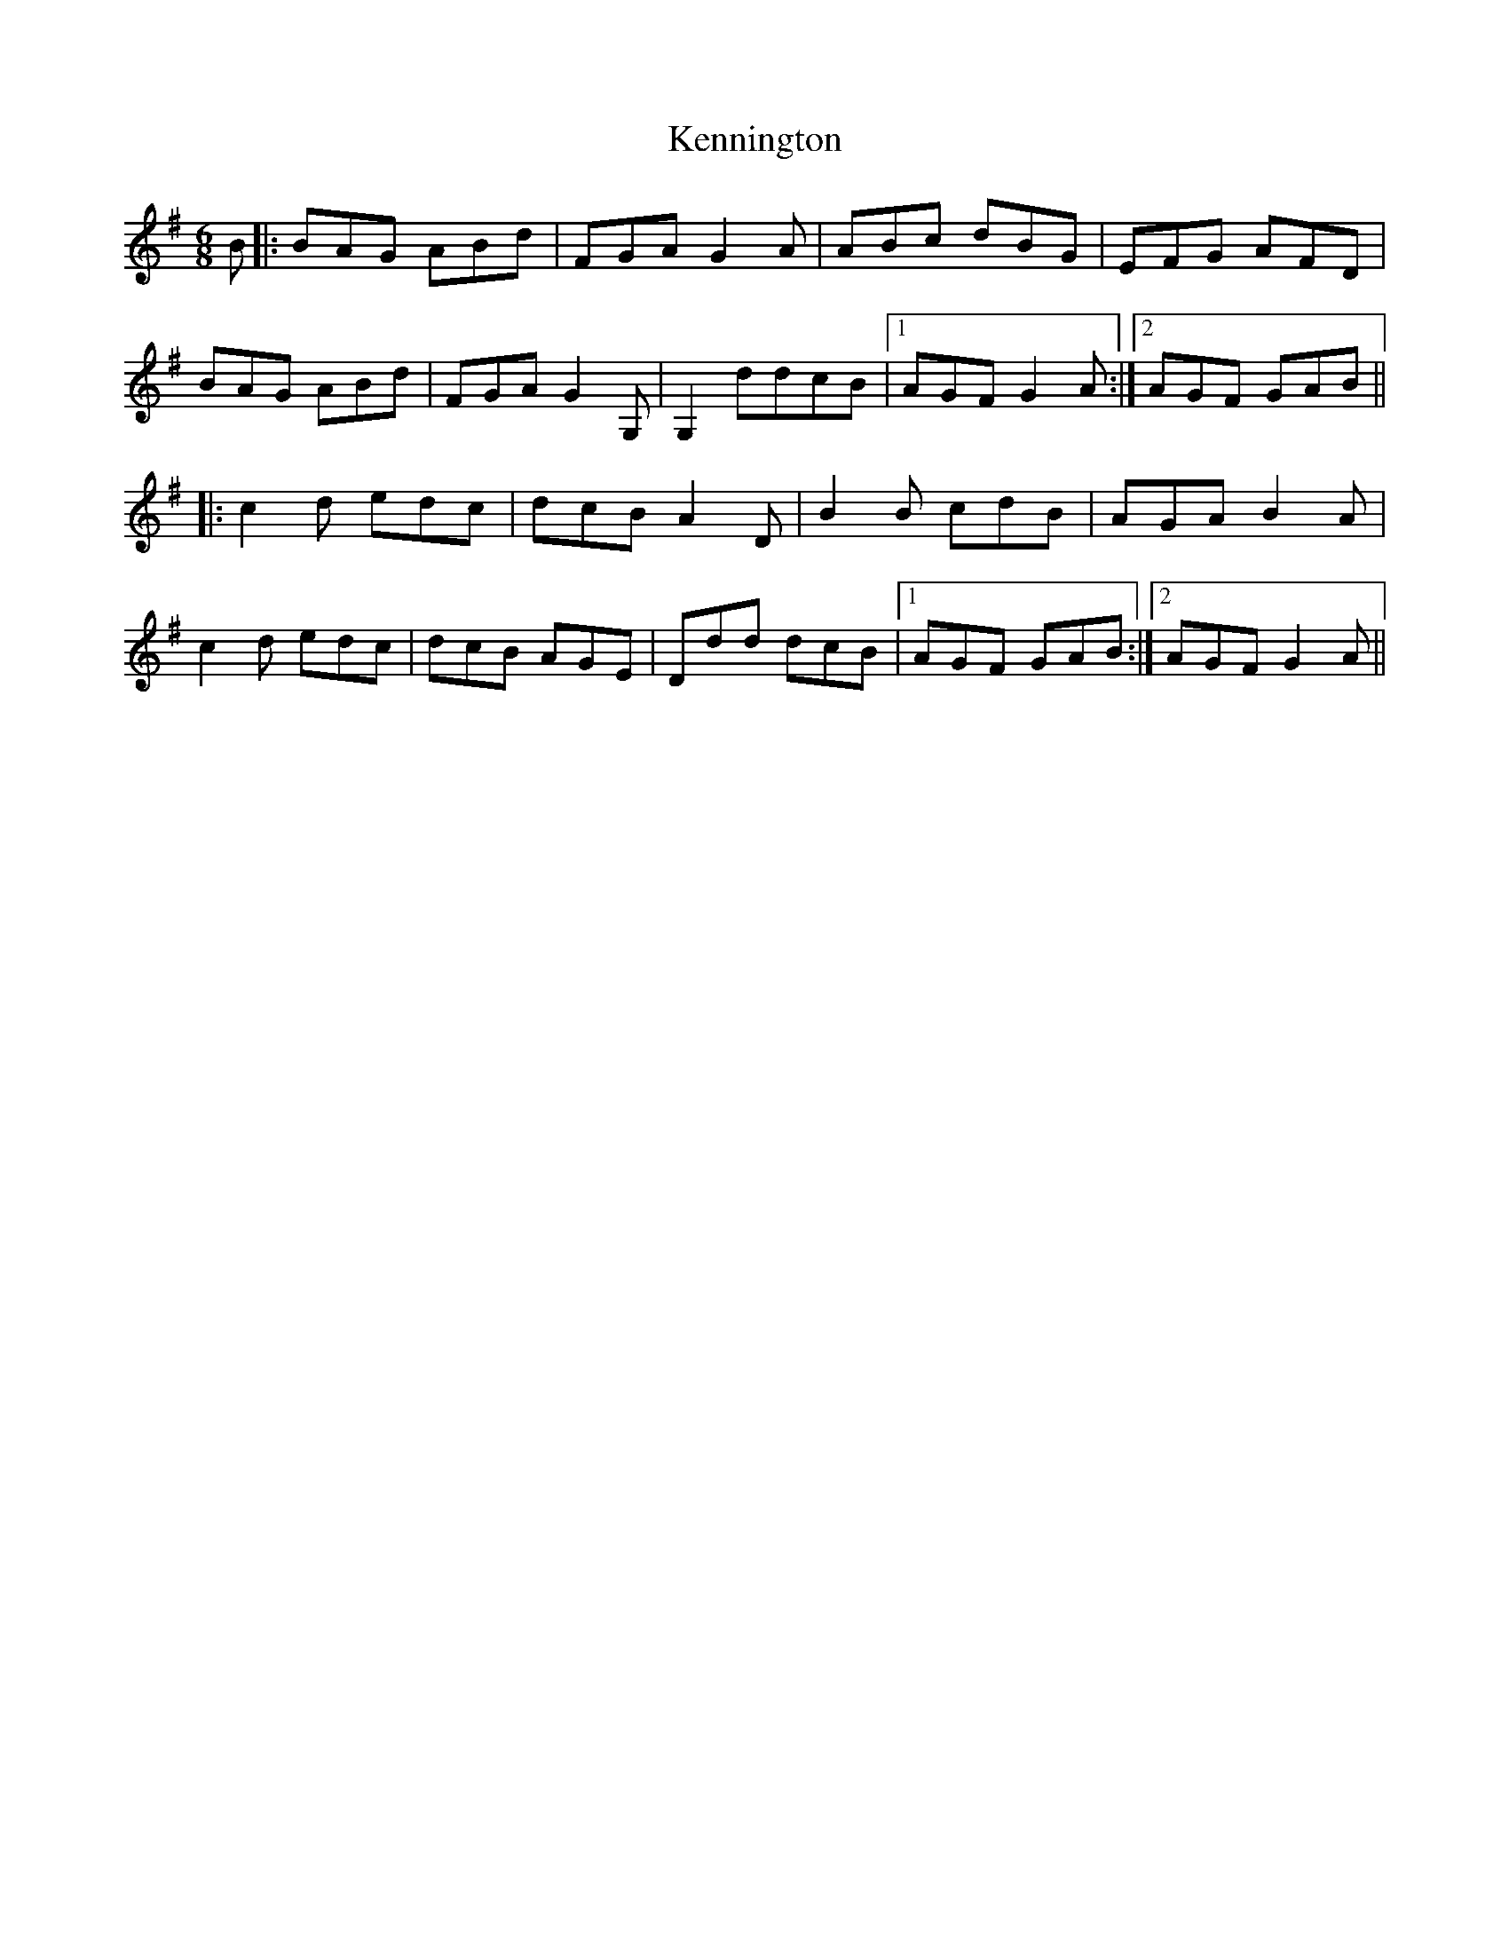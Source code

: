X: 21320
T: Kennington
R: jig
M: 6/8
K: Gmajor
B|:BAG ABd|FGA G2A|ABc dBG|EFG AFD|
BAG ABd|FGA G2G,|G,2ddcB|1 AGF G2A:|2 AGF GAB||
|:c2d edc|dcB A2D|B2B cdB|AGA B2A|
c2d edc|dcB AGE|Ddd dcB|1 AGF GAB:|2 AGF G2A||

